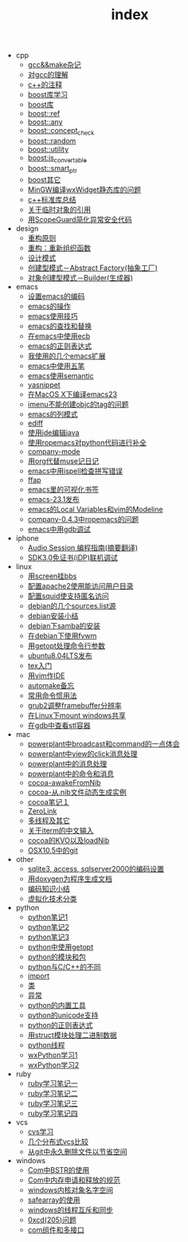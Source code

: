 #+TITLE: index

   + cpp
     + [[file:cpp/cpp20041105.org][gcc&&make杂记]]
     + [[file:cpp/cpp20041106.org][对gcc的理解]]
     + [[file:cpp/cpp20041107.org][c++的注释]]
     + [[file:cpp/cpp20041110.org][boost库学习]]
     + [[file:cpp/cpp20041111.org][boost库]]
     + [[file:cpp/cpp20041122.org][boost::ref]]
     + [[file:cpp/cpp20041123.org][boost::any]]
     + [[file:cpp/cpp20041125.org][boost::concept_check]]
     + [[file:cpp/cpp20041127.org][boost::random]]
     + [[file:cpp/cpp20041128.org][boost::utility]]
     + [[file:cpp/cpp20041130.org][boost:is_convertable]]
     + [[file:cpp/cpp20041202.org][boost::smart_ptr]]
     + [[file:cpp/cpp20041203.org][boost其它]]
     + [[file:cpp/cpp20050914.org][MinGW编译wxWidget静态库的问题]]
     + [[file:cpp/cpp20080401.org][c++标准库总结]]
     + [[file:cpp/cpp20080417.org][关于临时对象的引用]]
     + [[file:cpp/cpp20080418.org][用ScopeGuard简化异常安全代码]]
   + design
     + [[file:design/design20041122.org][重构原则]]
     + [[file:design/design20041123.org][重构：重新组织函数]]
     + [[file:design/design20041125.org][设计模式]]
     + [[file:design/design20041201.org][创建型模式－Abstract Factory(抽象工厂)]]
     + [[file:design/design20041214.org][对象创建型模式－Builder(生成器)]]
   + emacs
     + [[file:emacs/emacs20041102.org][设置emacs的编码]]
     + [[file:emacs/emacs20041103.org][emacs的操作]]
     + [[file:emacs/emacs20041119.org][emacs使用技巧]]
     + [[file:emacs/emacs20041122.org][emacs的查找和替换]]
     + [[file:emacs/emacs20041123.org][在emacs中使用ecb]]
     + [[file:emacs/emacs20041125.org][emacs的正则表达式]]
     + [[file:emacs/emacs20071210.org][我使用的几个emacs扩展]]
     + [[file:emacs/emacs20080328.org][emacs中使用五笔]]
     + [[file:emacs/emacs20080928.org][emacs使用semantic]]
     + [[file:emacs/emacs20081118.org][yasnippet]]
     + [[file:emacs/emacs20081203.org][在MacOS X下编译emacs23]]
     + [[file:emacs/emacs20081219.org][imenu不能创建objc的tag的问题]]
     + [[file:emacs/emacs20090112.org][emacs的列模式]]
     + [[file:emacs/emacs20090121.org][ediff]]
     + [[file:emacs/emacs20090303.org][使用jde编辑java]]
     + [[file:emacs/emacs20090304.org][使用ropemacs对python代码进行补全]]
     + [[file:emacs/emacs20090416.org][company-mode]]
     + [[file:emacs/emacs20090726.org][用org代替muse记日记]]
     + [[file:emacs/emacs20090727.org][emacs中用ispell检查拼写错误]]
     + [[file:emacs/emacs20090728.org][ffap]]
     + [[file:emacs/emacs20090729.org][emacs里的可视化书签]]
     + [[file:emacs/emacs20090730.org][emacs-23.1发布]]
     + [[file:emacs/emacs20090807.org][emacs的Local Variables和vim的Modeline]]
     + [[file:emacs/emacs20090922.org][company-0.4.3中ropemacs的问题]]
     + [[file:emacs/emacs20091205.org][emacs中用gdb调试]]
   + iphone
     + [[file:iphone/iphone20090915.org][Audio Session 编程指南(摘要翻译)]]
     + [[file:iphone/iphone20090924.org][SDK3.0免证书(iDP)联机调试]]
   + linux
     + [[file:linux/linux20041105.org][用screen挂bbs]]
     + [[file:linux/linux20041106.org][配置apache2使用能访问用户目录]]
     + [[file:linux/linux20041107.org][配置squid使支持匿名访问]]
     + [[file:linux/linux20041111.org][debian的几个sources.list源]]
     + [[file:linux/linux20041116.org][debian安装小结]]
     + [[file:linux/linux20041203.org][debian下samba的安装]]
     + [[file:linux/linux20041218.org][在debian下使用fvwm]]
     + [[file:linux/linux20080411.org][用getopt处理命令行参数]]
     + [[file:linux/linux20080424.org][ubuntu8.04LTS发布]]
     + [[file:linux/linux20080428.org][tex入门]]
     + [[file:linux/linux20080902.org][用vim作IDE]]
     + [[file:linux/linux20081222.org][automake备忘]]
     + [[file:linux/linux20081223.org][常用命令惯用法]]
     + [[file:linux/linux20090921.org][grub2调整framebuffer分辨率]]
     + [[file:linux/linux20091110.org][在Linux下mount windows共享]]
     + [[file:linux/linux20100106.org][在gdb中查看stl容器]]
   + mac
     + [[file:mac/mac20041117.org][powerplant中broadcast和command的一点体会]]
     + [[file:mac/mac20041118.org][powerplant中view的click消息处理]]
     + [[file:mac/mac20041203.org][powerplant中的消息处理]]
     + [[file:mac/mac20050112.org][powerplant中的命令和消息]]
     + [[file:mac/mac20050301.org][cocoa-awakeFromNib]]
     + [[file:mac/mac20050304.org][cocoa-从.nib文件动态生成实例]]
     + [[file:mac/mac20050325.org][cocoa笔记１]]
     + [[file:mac/mac20050330.org][ZeroLink]]
     + [[file:mac/mac20050331.org][多线程及其它]]
     + [[file:mac/mac20050627.org][关于iterm的中文输入]]
     + [[file:mac/mac20080608.org][cocoa的KVO以及loadNib]]
     + [[file:mac/mac20090923.org][OSX10.5中的git]]
   + other
     + [[file:other/db20080417.org][sqlite3, access, sqlserver2000的编码设置]]
     + [[file:other/doxygen20041130.org][用doxygen为程序生成文档]]
     + [[file:other/unicode20080429.org][编码知识小结]]
     + [[file:other/virtual20081220.org][虚拟化技术分类]]
   + python
     + [[file:python/python20041120.org][python笔记1]]
     + [[file:python/python20041121.org][python笔记2]]
     + [[file:python/python20041122.org][python笔记3]]
     + [[file:python/python20080411.org][python中使用getopt]]
     + [[file:python/python20080414.org][python的模块和包]]
     + [[file:python/python20080415.org][python与C/C++的不同]]
     + [[file:python/python20080417.org][import]]
     + [[file:python/python20080418.org][类]]
     + [[file:python/python20080419.org][异常]]
     + [[file:python/python20080421.org][python的内置工具]]
     + [[file:python/python20080422.org][python的unicode支持]]
     + [[file:python/python20080423.org][python的正则表达式]]
     + [[file:python/python20080424.org][用struct模块处理二进制数据]]
     + [[file:python/python20080425.org][python线程]]
     + [[file:python/python20080505.org][wxPython学习1]]
     + [[file:python/python20080512.org][wxPython学习2]]
   + ruby
     + [[file:ruby/ruby20080325.org][ruby学习笔记一]]
     + [[file:ruby/ruby20080326.org][ruby学习笔记二]]
     + [[file:ruby/ruby20080328.org][ruby学习笔记三]]
     + [[file:ruby/ruby20080331.org][ruby学习笔记四]]
   + vcs
     + [[file:vcs/vcs20041103.org][cvs学习]]
     + [[file:vcs/vcs20090406.org][几个分布式vcs比较]]
     + [[file:vcs/vcs20090804.org][从git中永久删除文件以节省空间]]
   + windows
     + [[file:windows/windows20051121.org][Com中BSTR的使用]]
     + [[file:windows/windows20060207.org][Com中内存申请和释放的规范]]
     + [[file:windows/windows20060314.org][windows内核对象名字空间]]
     + [[file:windows/windows20060315.org][safearray的使用]]
     + [[file:windows/windows20080428.org][windows的线程互斥和同步]]
     + [[file:windows/windows20080429.org][0xcd(205)问题]]
     + [[file:windows/windows20080506.org][com组件和多接口]]
